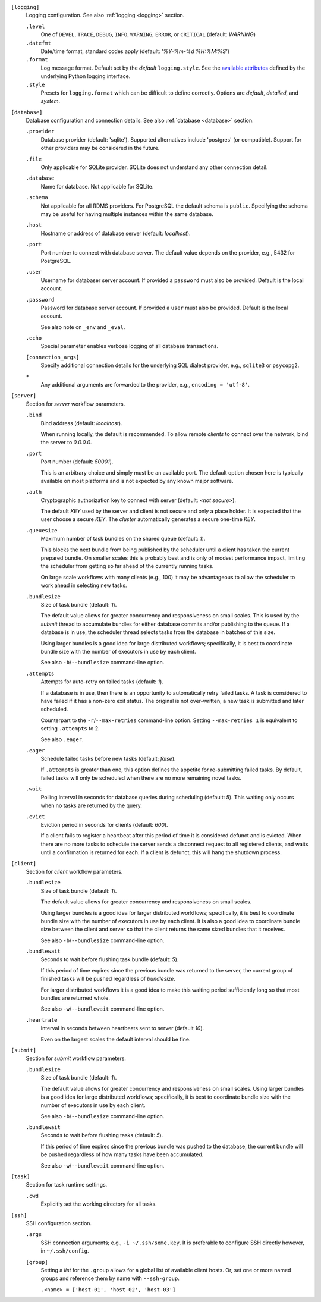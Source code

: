 ``[logging]``
    Logging configuration. See also :ref:`logging <logging>` section.

    ``.level``
        One of ``DEVEL``, ``TRACE``, ``DEBUG``, ``INFO``, ``WARNING``,
        ``ERROR``, or ``CRITICAL`` (default: `WARNING`)

    ``.datefmt``
        Date/time format, standard codes apply (default: `'%Y-%m-%d %H:%M:%S'`)

    ``.format``
        Log message format. Default set by the `default` ``logging.style``.
        See the `available attributes <https://docs.python.org/3/library/logging.html#logrecord-attributes>`_
        defined by the underlying Python logging interface.

    ``.style``
        Presets for ``logging.format`` which can be difficult to define correctly.
        Options are `default`, `detailed`, and `system`.


``[database]``
    Database configuration and connection details.
    See also :ref:`database <database>` section.

    ``.provider``
        Database provider (default: 'sqlite'). Supported alternatives include
        'postgres' (or compatible). Support for other providers may be considered in
        the future.

    ``.file``
        Only applicable for SQLite provider.
        SQLite does not understand any other connection detail.

    ``.database``
        Name for database. Not applicable for SQLite.

    ``.schema``
        Not applicable for all RDMS providers.
        For PostgreSQL the default schema is ``public``.
        Specifying the schema may be useful for having multiple instances within the same database.

    ``.host``
        Hostname or address of database server (default: `localhost`).

    ``.port``
        Port number to connect with database server.
        The default value depends on the provider, e.g., 5432 for PostgreSQL.

    ``.user``
        Username for databaser server account.
        If provided a ``password`` must also be provided.
        Default is the local account.

    ``.password``
        Password for database server account.
        If provided a ``user`` must also be provided.
        Default is the local account.

        See also note on ``_env`` and ``_eval``.

    ``.echo``
        Special parameter enables verbose logging of all database transactions.

    ``[connection_args]``
        Specify additional connection details for the underlying SQL dialect provider,
        e.g., ``sqlite3`` or ``psycopg2``.

    ``*``
        Any additional arguments are forwarded to the provider, e.g., ``encoding = 'utf-8'``.


``[server]``
    Section for `server` workflow parameters.

    ``.bind``
        Bind address (default: `localhost`).

        When running locally, the default is recommended. To allow remote *clients* to connect
        over the network, bind the server to *0.0.0.0*.

    ``.port``
        Port number (default: `50001`).

        This is an arbitrary choice and simply must be an available port. The default option chosen
        here is typically available on most platforms and is not expected by any known major software.

    ``.auth``
        Cryptographic authorization key to connect with server (default: `<not secure>`).

        The default *KEY* used by the server and client is not secure and only a place holder.
        It is expected that the user choose a secure *KEY*. The `cluster` automatically generates
        a secure one-time *KEY*.

    ``.queuesize``
        Maximum number of task bundles on the shared queue (default: `1`).

        This blocks the next bundle from being published by the scheduler until a client
        has taken the current prepared bundle. On smaller scales this is probably best and
        is only of modest performance impact, limiting the scheduler from getting so far ahead
        of the currently running tasks.

        On large scale workflows with many clients (e.g., 100) it may be advantageous to allow
        the scheduler to work ahead in selecting new tasks.

    ``.bundlesize``
        Size of task bundle (default: `1`).

        The default value allows for greater concurrency and responsiveness on small scales. This is
        used by the `submit` thread to accumulate bundles for either database commits and/or publishing
        to the queue. If a database is in use, the scheduler thread selects tasks from the database in
        batches of this size.

        Using larger bundles is a good idea for large distributed workflows; specifically, it is best
        to coordinate bundle size with the number of executors in use by each client.

        See also ``-b``/``--bundlesize`` command-line option.

    ``.attempts``
        Attempts for auto-retry on failed tasks (default: `1`).

        If a database is in use, then there is an opportunity to automatically retry failed tasks. A
        task is considered to have failed if it has a non-zero exit status. The original is not over-written,
        a new task is submitted and later scheduled.

        Counterpart to the ``-r``/``--max-retries`` command-line option. Setting ``--max-retries 1``
        is equivalent to setting ``.attempts`` to 2.

        See also ``.eager``.

    ``.eager``
        Schedule failed tasks before new tasks (default: `false`).

        If ``.attempts`` is greater than one, this option defines the appetite for re-submitting
        failed tasks. By default, failed tasks will only be scheduled when there are no more
        remaining novel tasks.

    ``.wait``
        Polling interval in seconds for database queries during scheduling (default: `5`).
        This waiting only occurs when no tasks are returned by the query.

    ``.evict``
        Eviction period in seconds for clients (default: `600`).

        If a client fails to register a heartbeat after this period of time it is considered
        defunct and is evicted. When there are no more tasks to schedule the server sends a
        disconnect request to all registered clients, and waits until a confirmation is
        returned for each. If a client is defunct, this will hang the shutdown process.


``[client]``
    Section for `client` workflow parameters.

    ``.bundlesize``
        Size of task bundle (default: `1`).

        The default value allows for greater concurrency and responsiveness on small scales.

        Using larger bundles is a good idea for larger distributed workflows; specifically, it is best
        to coordinate bundle size with the number of executors in use by each client. It is also a good
        idea to coordinate bundle size between the client and server so that the client returns the
        same sized bundles that it receives.

        See also ``-b``/``--bundlesize`` command-line option.

    ``.bundlewait``
        Seconds to wait before flushing task bundle (default: `5`).

        If this period of time expires since the previous bundle was returned to the server,
        the current group of finished tasks will be pushed regardless of `bundlesize`.

        For larger distributed workflows it is a good idea to make this waiting period sufficiently
        long so that most bundles are returned whole.

        See also ``-w``/``--bundlewait`` command-line option.

    ``.heartrate``
        Interval in seconds between heartbeats sent to server (default `10`).

        Even on the largest scales the default interval should be fine.


``[submit]``
    Section for `submit` workflow parameters.

    ``.bundlesize``
        Size of task bundle (default: `1`).

        The default value allows for greater concurrency and responsiveness on small scales.
        Using larger bundles is a good idea for large distributed workflows; specifically, it is best
        to coordinate bundle size with the number of executors in use by each client.

        See also ``-b``/``--bundlesize`` command-line option.

    ``.bundlewait``
        Seconds to wait before flushing tasks (default: `5`).

        If this period of time expires since the previous bundle was pushed to the database,
        the current bundle will be pushed regardless of how many tasks have been accumulated.

        See also ``-w``/``--bundlewait`` command-line option.


``[task]``
    Section for task runtime settings.

    ``.cwd``
        Explicitly set the working directory for all tasks.


``[ssh]``
    SSH configuration section.

    ``.args``
        SSH connection arguments; e.g., ``-i ~/.ssh/some.key``.
        It is preferable to configure SSH directly however, in ``~/.ssh/config``.

    ``[group]``
        Setting a `list` for the ``.group`` allows for a global list of available client hosts.
        Or, set one or more named groups and reference them by name with ``--ssh-group``.

        ``.<name> = ['host-01', 'host-02', 'host-03']``
